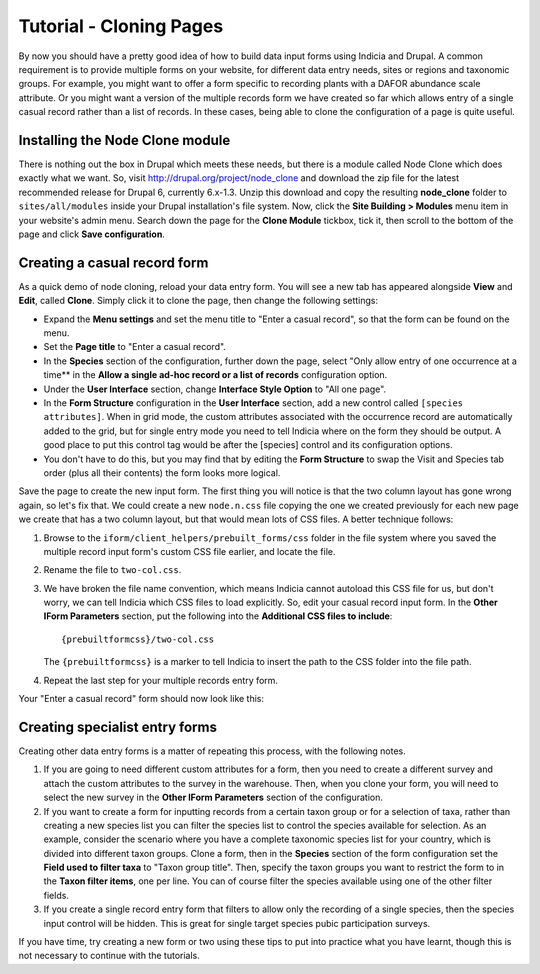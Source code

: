 Tutorial - Cloning Pages
========================

By now you should have a pretty good idea of how to build data input forms using Indicia 
and Drupal. A common requirement is to provide multiple forms on your website, for 
different data entry needs, sites or regions and taxonomic groups. For example, you might
want to offer a form specific to recording plants with a DAFOR abundance scale attribute.
Or you might want a version of the multiple records form we have created so far which 
allows entry of a single casual record rather than a list of records. In these cases, 
being able to clone the configuration of a page is quite useful.

Installing the Node Clone module
--------------------------------

There is nothing out the box in Drupal which meets these needs, but there is a module
called Node Clone which does exactly what we want. So, visit 
http://drupal.org/project/node_clone and download the zip file for the latest 
recommended release for Drupal 6, currently 6.x-1.3. Unzip this download and copy the
resulting **node_clone** folder to ``sites/all/modules`` inside your Drupal installation's
file system. Now, click the **Site Building > Modules** menu item in your website's admin
menu. Search down the page for the **Clone Module** tickbox, tick it, then scroll to the 
bottom of the page and click **Save configuration**.

Creating a casual record form
-----------------------------

As a quick demo of node cloning, reload your data entry form. You will see a new tab
has appeared alongside **View** and **Edit**, called **Clone**. Simply click it to clone
the page, then change the following settings:

* Expand the **Menu settings** and set the menu title to "Enter a casual record", so that 
  the form can be found on the menu.
* Set the **Page title** to "Enter a casual record".
* In the **Species** section of the configuration, further down the page, select "Only
  allow entry of one occurrence at a time** in the **Allow a single ad-hoc record or a 
  list of records** configuration option.
* Under the **User Interface** section, change **Interface Style Option** to "All one 
  page".
* In the **Form Structure** configuration in the **User Interface** section, add a new
  control called ``[species attributes]``. When in grid mode, the custom attributes 
  associated with the occurrence record are automatically added to the grid, but for 
  single entry mode you need to tell Indicia where on the form they should be output. A
  good place to put this control tag would be after the [species] control and its 
  configuration options.
* You don't have to do this, but you may find that by editing the **Form Structure**
  to swap the Visit and Species tab order (plus all their contents) the form looks 
  more logical.

Save the page to create the new input form. The first thing you will notice is that the
two column layout has gone wrong again, so let's fix that. We could create a new 
``node.n.css`` file copying the one we created previously for each new page we create that
has a two column layout, but that would mean lots of CSS files. A better technique
follows:

#. Browse to the ``iform/client_helpers/prebuilt_forms/css`` folder in the file system 
   where you saved the multiple record input form's custom CSS file earlier, and locate
   the file.
#. Rename the file to ``two-col.css``. 
#. We have broken the file name convention, which means Indicia cannot autoload this CSS
   file for us, but don't worry, we can tell Indicia which CSS files to load explicitly.
   So, edit your casual record input form. In the **Other IForm Parameters** section, 
   put the following into the **Additional CSS files to include**::
   
     {prebuiltformcss}/two-col.css
     
   The ``{prebuiltformcss}`` is a marker to tell Indicia to insert the path to the CSS
   folder into the file path. 
#. Repeat the last step for your multiple records entry form.

Your "Enter a casual record" form should now look like this:

.. image:: ../../../../images/screenshots/prebuilt-forms/dynamic-sample-occurrences-casual-record.png
     :width: 700px
     :alt: Our casual record entry form

Creating specialist entry forms
-------------------------------

Creating other data entry forms is a matter of repeating this process, with the following
notes.

#. If you are going to need different custom attributes for a form, then you need to 
   create a different survey and attach the custom attributes to the survey in the 
   warehouse. Then, when you clone your form, you will need to select the new survey in 
   the **Other IForm Parameters** section of the configuration.
#. If you want to create a form for inputting records from a certain taxon group or for a
   selection of taxa, rather than creating a new species list you can filter the species
   list to control the species available for selection. As an example, consider the 
   scenario where you have a complete taxonomic species list for your country, which is
   divided into different taxon groups. Clone a form, then in the **Species** section of 
   the form configuration set the **Field used to filter taxa** to "Taxon group title".
   Then, specify the taxon groups you want to restrict the form to in the **Taxon filter 
   items**, one per line. You can of course filter the species available using one of the
   other filter fields.
#. If you create a single record entry form that filters to allow only the recording of a 
   single species, then the species input control will be hidden. This is great for single
   target species pubic participation surveys.
   
If you have time, try creating a new form or two using these tips to put into practice
what you have learnt, though this is not necessary to continue with the tutorials.